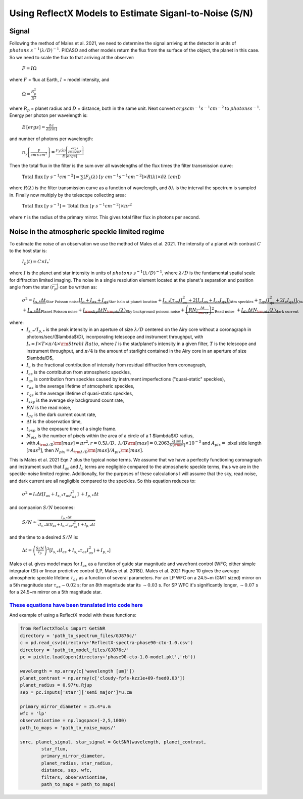 Using ReflectX Models to Estimate Siganl-to-Noise (S/N)
=======================================================

Signal
^^^^^^

Following the method of Males et al. 2021, we need to determine the signal arriving at the detector in units of :math:`photons \; s^{-1} (\lambda/D)^{-1}`. PICASO and other models return the flux from the surface of the object, the planet in this case.  So we need to scale the flux to that arriving at the observer:

   :math:`F = I \Omega`

where :math:`F` = flux at Earth, :math:`I` = model intensity, and

    :math:`\Omega = \frac{R_p^2}{D^2}`

where :math:`R_p` = planet radius and :math:`D` = distance, both in the same unit. Next convert :math:`ergs cm^{-1} s^{-1} cm^{-2}` to :math:`photons s^{-1}`. Energy per photon per wavelength is:

    :math:`E\,[ergs] = \frac{hc}{\lambda[cm]}`

and number of photons per wavelength:

    :math:`n_{\gamma}\left[\frac{\gamma}{cm\,s\,cm^2}\right] = \frac{F_{\lambda}(\lambda)\left[\frac{ergs}{cm\,s\,cm^2}\right]}{E\,[ergs]}`

Then the total flux in the filter is the sum over all wavelengths of the flux times the filter transmission curve:

    :math:`\mathrm{Total \; flux} \;[\gamma \;s^{-1} cm^{-2}] = \sum(F_\lambda(\lambda)\; [\gamma \;cm^{-1} s^{-1} cm^{-2}] \times R(\lambda) \times \delta\lambda \;[cm] )`

where :math:`R(\lambda)` is the filter transmission curve as a function of wavelength, and :math:`\delta\lambda` is the interval the spectrum is sampled in. Finally now multiply by the telescope collecting area:

    :math:`\mathrm{Total \; flux} \;[\gamma \;s^{-1}] = \mathrm{Total \; flux} \;[\gamma \;s^{-1} cm^{-2}] \times \pi r^2`

where :math:`r` is the radius of the primary mirror. This gives total filter flux in photons per second.  

Noise in the atmospheric speckle limited regime
^^^^^^^^^^^^^^^^^^^^^^^^^^^^^^^^^^^^^^^^^^^^^^^
To estimate the noise of an observation we use the method of Males et al. 2021. The intensity of a planet with contrast :math:`C` to the host star is:

    :math:`I_p (t) = C \times I_*``

where :math:`I` is the planet and star intensity in units of :math:`photons \; s^{-1} (\lambda/D)^{-1}`, where :math:`\lambda/D` is the fundamental spatial scale for diffraction limited imaging. The noise in a single resolution element located at the planet's separation and position angle from the star :math:`(\overrightarrow{r_p})` can be written as:


    :math:`\sigma^2 = \underbrace{I_{s,*} \Delta t}_\text{Star Poisson noise} \left[\underbrace{I_c + I_{as} + I_{qs}}_\text{Star halo at planet location}  + \underbrace{I_{s,*}[\tau_{as}(I_{as}^2 + 2[I_c I_{as} + I_{as} I_{qs}])}_\text{Atm speckles}+ \underbrace{\tau_{qs}(I_{qs}^2 + 2I_c I_{qs})]}_\text{Quasistatic speckles} \right]\;\;`
    :math:`+ \underbrace{I_{p,*} \Delta t}_\text{Planet Poisson noise} + \underbrace{I_{\rm{sky}}\Delta t N_{\rm{pix}}(\lambda)}_\text{Sky background poisson noise} + \underbrace{\left(RN \frac{\Delta t}{t_{\rm{exp}}}\right)^2}_\text{Read noise} \;\; + \underbrace{I_{dc}\Delta t N_{\rm{pix}}(\lambda)}_\text{dark current}`

where:
    * :math:`I_{s,*}/I_{p,*}` is the peak intensity in an aperture of size :math:`\lambda$/D` centered on the Airy core without a coronagraph in photons/sec/($\lambda$/D), incorporating telescope and instrument throughput, with :math:`I_* = I \times T \times \pi/4 \times \rm{Strehl\;Ratio}`, where :math:`I` is the star/planet's intensity in a given filter, :math:`T` is the telescope and instrument throughput, and :math:`\pi/4` is the amount of starlight contained in the Airy core in an aperture of size $\lambda/D$,
    * :math:`I_c` is the fractional contribution of intensity from residual diffraction from coronagraph,
    * :math:`I_{as}` is the contribution from atmospheric speckles,
    * :math:`I_{qs}` is contribution from speckles caused by instrument imperfections ("quasi-static" speckles),
    * :math:`\tau_{as}` is the average lifetime of atmospheric speckles, 
    * :math:`\tau_{qs}` is the average lifetime of quasi-static speckles, 
    * :math:`I_{sky}` is the average sky background count rate,
    * :math:`RN` is the read noise,
    * :math:`I_{dc}` is the dark current count rate, 
    * :math:`\Delta t` is the observation time,
    * :math:`t_{exp}` is the exposure time of a single frame. 
    * :math:`N_{pix}` is the number of pixels within the area of a circle of a 1 $\lambda$/D radius, 
    * with :math:`A_{\rm{\lambda/D}} \rm{[mas]} = \pi r^2, r = 0.5\lambda/D,\; \lambda/D \rm{[mas]} = 0.2063 \frac{\lambda [\mu m]}{D [\rm{m}]} \times 10^{-3}` and :math:`A_{pix} =` pixel side length :math:`[mas^2]`, then :math:`N_{pix} = A_{\rm{\lambda/D}} \rm{[mas]} / A_{pix} \rm{[mas]}`.

This is Males et al. 2021 Eqn 7 plus the typical noise terms. We assume that we have a perfectly functioning coronagraph and instrument such that :math:`I_{qs}` and :math:`I_{c}` terms are negligible compared to the atmospheric speckle terms, thus we are in the speckle-noise limited regime.  Additionally, for the purposes of these calculations I will assume that the sky, read noise, and dark current are all negligible compared to the speckles.  So this equation reduces to:

    :math:`\sigma^2 = I_* \Delta t \left[I_{as}  + {I_{s,*}\tau_{as}I_{as}^2}\right]\;\; + I_{p,*} \Delta t`

and companion :math:`S/N` becomes:

    :math:`S/N \approx \frac{I_{p,*} \Delta t}{\sqrt{I_{s,*} \Delta t \left[I_{as}  + {I_{s,*}\tau_{as}I_{as}^2}\right]\;\; + I_{p,*} \Delta t}}`

and the time to a desired :math:`S/N` is:

    :math:`\Delta t = \left(\frac{S/N}{I_p}\right)^2 \left[I_{s,*} \left(I_{as} + {I_{s,*}\tau_{as}I_{as}^2}\right) + I_{p,*} \right]`

Males et al. gives model maps for :math:`I_{as}` as a function of guide star magnitude and wavefront control (WFC; either simple integrator (SI) or linear predictive control (LP, Males et al. 2018)). Males et al. 2021 Figure 10 gives the average atmospheric speckle lifetime :math:`\tau_{as}` as a function of several parameters. For an LP WFC on a 24.5~m (GMT sized) mirror on a 5th magnitude star :math:`\tau_{as} \sim 0.02` s; for an 8th magnitude star its :math:`\sim 0.03` s. For SP WFC it's significantly longer, :math:`\sim 0.07` s for a 24.5~m mirror on a 5th magnitude star.


`These equations have been translated into code here <https://github.com/logan-pearce/ReflectX/blob/13d1a3ea60f92f556789bcdd5cfe061a65f806d7/ReflectX/functions/ReflectXTools.py#L199>`_
~~~~~~~~~~~~~~~~~~~~~~~~~~~~~~~~~~~~~~~~~~~~~~~~~~~~~~~~~~~~~~~~~~~~~~~~~~~~~~~~~~~~

And example of using a ReflectX model with these functions:

.. code-block:: python

    from ReflectXTools import GetSNR
    directory = 'path_to_spectrum_files/GJ876c/'
    c = pd.read_csv(directory+'ReflectX-spectra-phase90-cto-1.0.csv')
    directory = 'path_to_model_files/GJ876c/'
    pc = pickle.load(open(directory+'phase90-cto-1.0-model.pkl','rb'))

    wavelength = np.array(c['wavelength [um]'])
    planet_contrast = np.array(c['cloudy-fpfs-kzz1e+09-fsed0.03'])
    planet_radius = 0.97*u.Rjup
    sep = pc.inputs['star']['semi_major']*u.cm

    primary_mirror_diameter = 25.4*u.m
    wfc = 'lp'
    observationtime = np.logspace(-2,5,1000)
    path_to_maps = 'path_to_noise_maps/'

    snrc, planet_signal, star_signal = GetSNR(wavelength, planet_contrast, 
            star_flux,
            primary_mirror_diameter, 
            planet_radius, star_radius, 
            distance, sep, wfc,
            filters, observationtime,
            path_to_maps = path_to_maps)